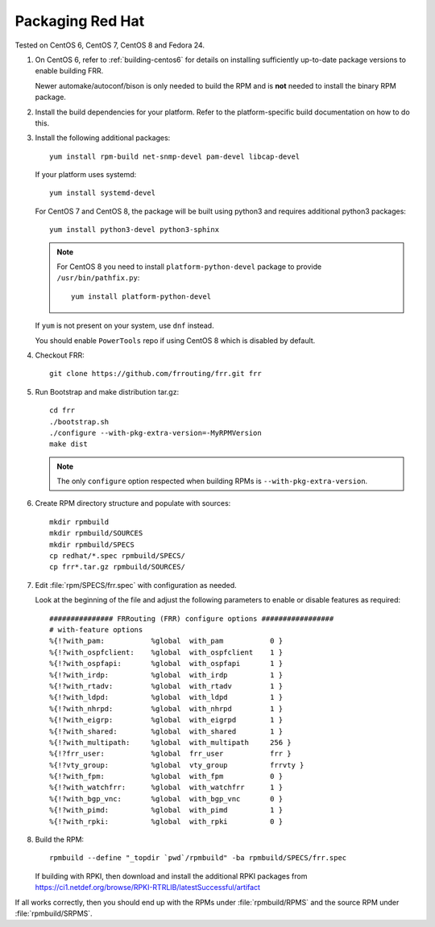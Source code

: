.. _packaging-redhat:

Packaging Red Hat
=================

Tested on CentOS 6, CentOS 7, CentOS 8 and Fedora 24.

1. On CentOS 6, refer to :ref:`building-centos6` for details on installing
   sufficiently up-to-date package versions to enable building FRR.

   Newer automake/autoconf/bison is only needed to build the RPM and is **not**
   needed to install the binary RPM package.

2. Install the build dependencies for your platform. Refer to the
   platform-specific build documentation on how to do this.

3. Install the following additional packages::

      yum install rpm-build net-snmp-devel pam-devel libcap-devel

   If your platform uses systemd::

      yum install systemd-devel

   For CentOS 7 and CentOS 8, the package will be built using python3
   and requires additional python3 packages::

       yum install python3-devel python3-sphinx

   .. note::

     For CentOS 8 you need to install ``platform-python-devel`` package
     to provide ``/usr/bin/pathfix.py``::

       yum install platform-python-devel


   If ``yum`` is not present on your system, use ``dnf`` instead.

   You should enable ``PowerTools`` repo if using CentOS 8 which
   is disabled by default.

4. Checkout FRR::

      git clone https://github.com/frrouting/frr.git frr

5. Run Bootstrap and make distribution tar.gz::

      cd frr
      ./bootstrap.sh
      ./configure --with-pkg-extra-version=-MyRPMVersion
      make dist

   .. note::

      The only ``configure`` option respected when building RPMs is
      ``--with-pkg-extra-version``.

6. Create RPM directory structure and populate with sources::

     mkdir rpmbuild
     mkdir rpmbuild/SOURCES
     mkdir rpmbuild/SPECS
     cp redhat/*.spec rpmbuild/SPECS/
     cp frr*.tar.gz rpmbuild/SOURCES/

7. Edit :file:`rpm/SPECS/frr.spec` with configuration as needed.

   Look at the beginning of the file and adjust the following parameters to
   enable or disable features as required::

      ############### FRRouting (FRR) configure options #################
      # with-feature options
      %{!?with_pam:           %global  with_pam           0 }
      %{!?with_ospfclient:    %global  with_ospfclient    1 }
      %{!?with_ospfapi:       %global  with_ospfapi       1 }
      %{!?with_irdp:          %global  with_irdp          1 }
      %{!?with_rtadv:         %global  with_rtadv         1 }
      %{!?with_ldpd:          %global  with_ldpd          1 }
      %{!?with_nhrpd:         %global  with_nhrpd         1 }
      %{!?with_eigrp:         %global  with_eigrpd        1 }
      %{!?with_shared:        %global  with_shared        1 }
      %{!?with_multipath:     %global  with_multipath     256 }
      %{!?frr_user:           %global  frr_user           frr }
      %{!?vty_group:          %global  vty_group          frrvty }
      %{!?with_fpm:           %global  with_fpm           0 }
      %{!?with_watchfrr:      %global  with_watchfrr      1 }
      %{!?with_bgp_vnc:       %global  with_bgp_vnc       0 }
      %{!?with_pimd:          %global  with_pimd          1 }
      %{!?with_rpki:          %global  with_rpki          0 }

8. Build the RPM::

      rpmbuild --define "_topdir `pwd`/rpmbuild" -ba rpmbuild/SPECS/frr.spec

   If building with RPKI, then download and install the additional RPKI
   packages from
   https://ci1.netdef.org/browse/RPKI-RTRLIB/latestSuccessful/artifact

If all works correctly, then you should end up with the RPMs under
:file:`rpmbuild/RPMS` and the source RPM under :file:`rpmbuild/SRPMS`.
